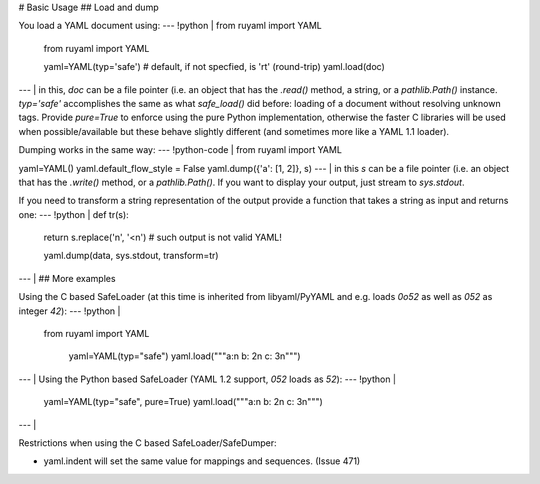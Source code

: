 # Basic Usage
## Load and dump

You load a YAML document using:
--- !python |
from ruyaml import YAML

    from ruyaml import YAML

    yaml=YAML(typ='safe')  # default, if not specfied, is 'rt' (round-trip)
    yaml.load(doc)

--- |
in this, `doc` can be a file pointer (i.e. an object that has the
`.read()` method, a string, or a `pathlib.Path()` instance. `typ='safe'`
accomplishes the same as what `safe_load()` did before: loading of a
document without resolving unknown tags. Provide `pure=True` to enforce
using the pure Python implementation, otherwise the faster C libraries
will be used when possible/available but these behave slightly different
(and sometimes more like a YAML 1.1 loader).

Dumping works in the same way:
--- !python-code |
from ruyaml import YAML

yaml=YAML()
yaml.default_flow_style = False
yaml.dump({'a': [1, 2]}, s)
--- |
in this `s` can be a file pointer (i.e. an object that has the
`.write()` method, or a `pathlib.Path()`. If you want to display your
output, just stream to `sys.stdout`.

If you need to transform a string representation of the output provide a
function that takes a string as input and returns one:
--- !python |
def tr(s):
    return s.replace('\n', '<\n')  # such output is not valid YAML!

    yaml.dump(data, sys.stdout, transform=tr)

--- |
## More examples

Using the C based SafeLoader (at this time is inherited from
libyaml/PyYAML and e.g. loads `0o52` as well as `052` as integer
`42`):
--- !python |
   from ruyaml import YAML

    yaml=YAML(typ="safe")
    yaml.load("""a:\n  b: 2\n  c: 3\n""")

--- |
Using the Python based SafeLoader (YAML 1.2 support, `052` loads as
`52`):
--- !python |

   yaml=YAML(typ="safe", pure=True)
   yaml.load("""a:\n  b: 2\n  c: 3\n""")

--- |

Restrictions when using the C based SafeLoader/SafeDumper:

- yaml.indent will set the same value for mappings and sequences. (Issue 471)
